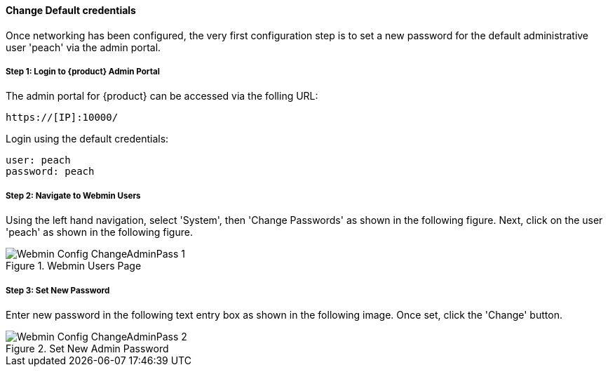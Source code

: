 [[Install_ChangeDefaultPassword]]
==== Change Default credentials

Once networking has been configured, the very first configuration step is to
set a new password for the default administrative user 'peach' via the admin portal.

===== Step 1: Login to {product} Admin Portal

The admin portal for {product} can be accessed via the folling URL:

  https://[IP]:10000/

Login using the default credentials:

  user: peach
  password: peach

===== Step 2: Navigate to Webmin Users

Using the left hand navigation, select 'System', then 'Change Passwords' as shown in the following figure.
Next, click on the user 'peach' as shown in the following figure.

.Webmin Users Page
image::{images}/Install/Webmin_Config_ChangeAdminPass-1.png[]

===== Step 3: Set New Password

Enter new password in the following text entry box as shown in the following image.
Once set, click the 'Change' button.

.Set New Admin Password
image::{images}/Install/Webmin_Config_ChangeAdminPass-2.png[]
